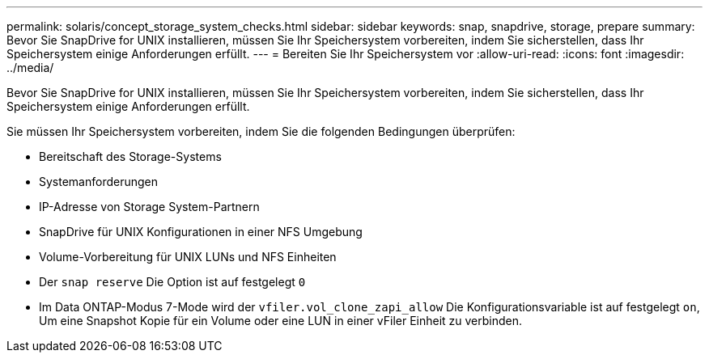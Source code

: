 ---
permalink: solaris/concept_storage_system_checks.html 
sidebar: sidebar 
keywords: snap, snapdrive, storage, prepare 
summary: Bevor Sie SnapDrive for UNIX installieren, müssen Sie Ihr Speichersystem vorbereiten, indem Sie sicherstellen, dass Ihr Speichersystem einige Anforderungen erfüllt. 
---
= Bereiten Sie Ihr Speichersystem vor
:allow-uri-read: 
:icons: font
:imagesdir: ../media/


[role="lead"]
Bevor Sie SnapDrive for UNIX installieren, müssen Sie Ihr Speichersystem vorbereiten, indem Sie sicherstellen, dass Ihr Speichersystem einige Anforderungen erfüllt.

Sie müssen Ihr Speichersystem vorbereiten, indem Sie die folgenden Bedingungen überprüfen:

* Bereitschaft des Storage-Systems
* Systemanforderungen
* IP-Adresse von Storage System-Partnern
* SnapDrive für UNIX Konfigurationen in einer NFS Umgebung
* Volume-Vorbereitung für UNIX LUNs und NFS Einheiten
* Der `snap reserve` Die Option ist auf festgelegt `0`
* Im Data ONTAP-Modus 7-Mode wird der `vfiler.vol_clone_zapi_allow` Die Konfigurationsvariable ist auf festgelegt `on`, Um eine Snapshot Kopie für ein Volume oder eine LUN in einer vFiler Einheit zu verbinden.

